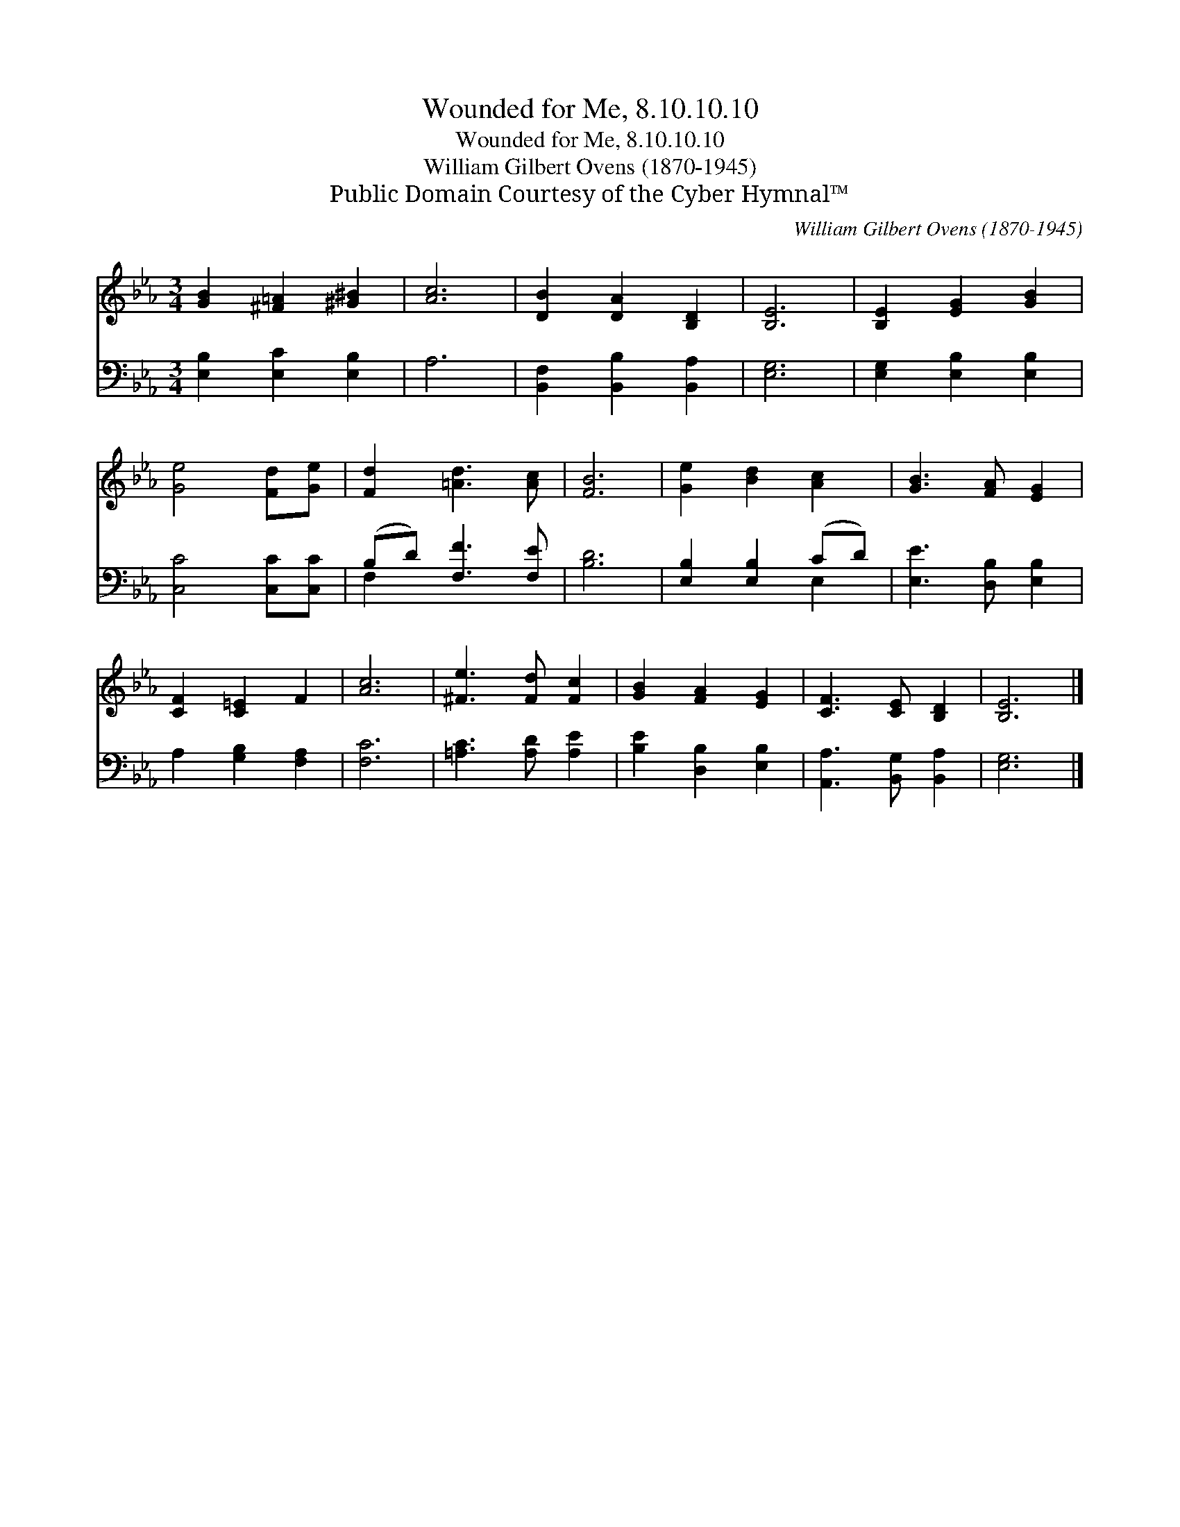 X:1
T:Wounded for Me, 8.10.10.10
T:Wounded for Me, 8.10.10.10
T:William Gilbert Ovens (1870-1945)
T:Public Domain Courtesy of the Cyber Hymnal™
C:William Gilbert Ovens (1870-1945)
Z:Public Domain
Z:Courtesy of the Cyber Hymnal™
%%score 1 ( 2 3 )
L:1/8
M:3/4
K:Eb
V:1 treble 
V:2 bass 
V:3 bass 
V:1
 [GB]2 [^F=A]2 [^G^B]2 | [Ac]6 | [DB]2 [DA]2 [B,D]2 | [B,E]6 | [B,E]2 [EG]2 [GB]2 | %5
 [Ge]4 [Fd][Ge] | [Fd]2 [=Ad]3 [Ac] | [FB]6 | [Ge]2 [Bd]2 [Ac]2 | [GB]3 [FA] [EG]2 | %10
 [CF]2 [C=E]2 F2 | [Ac]6 | [^Fe]3 [Fd] [Fc]2 | [GB]2 [FA]2 [EG]2 | [CF]3 [CE] [B,D]2 | [B,E]6 |] %16
V:2
 [E,B,]2 [E,C]2 [E,B,]2 | A,6 | [B,,F,]2 [B,,B,]2 [B,,A,]2 | [E,G,]6 | [E,G,]2 [E,B,]2 [E,B,]2 | %5
 [C,C]4 [C,C][C,C] | (B,D) [F,F]3 [F,E] | [B,D]6 | [E,B,]2 [E,B,]2 (CD) | [E,E]3 [D,B,] [E,B,]2 | %10
 A,2 [G,B,]2 [F,A,]2 | [F,C]6 | [=A,C]3 [A,D] [A,E]2 | [B,E]2 [D,B,]2 [E,B,]2 | %14
 [A,,A,]3 [B,,G,] [B,,A,]2 | [E,G,]6 |] %16
V:3
 x6 | x6 | x6 | x6 | x6 | x6 | F,2 x4 | x6 | x4 E,2 | x6 | x6 | x6 | x6 | x6 | x6 | x6 |] %16

